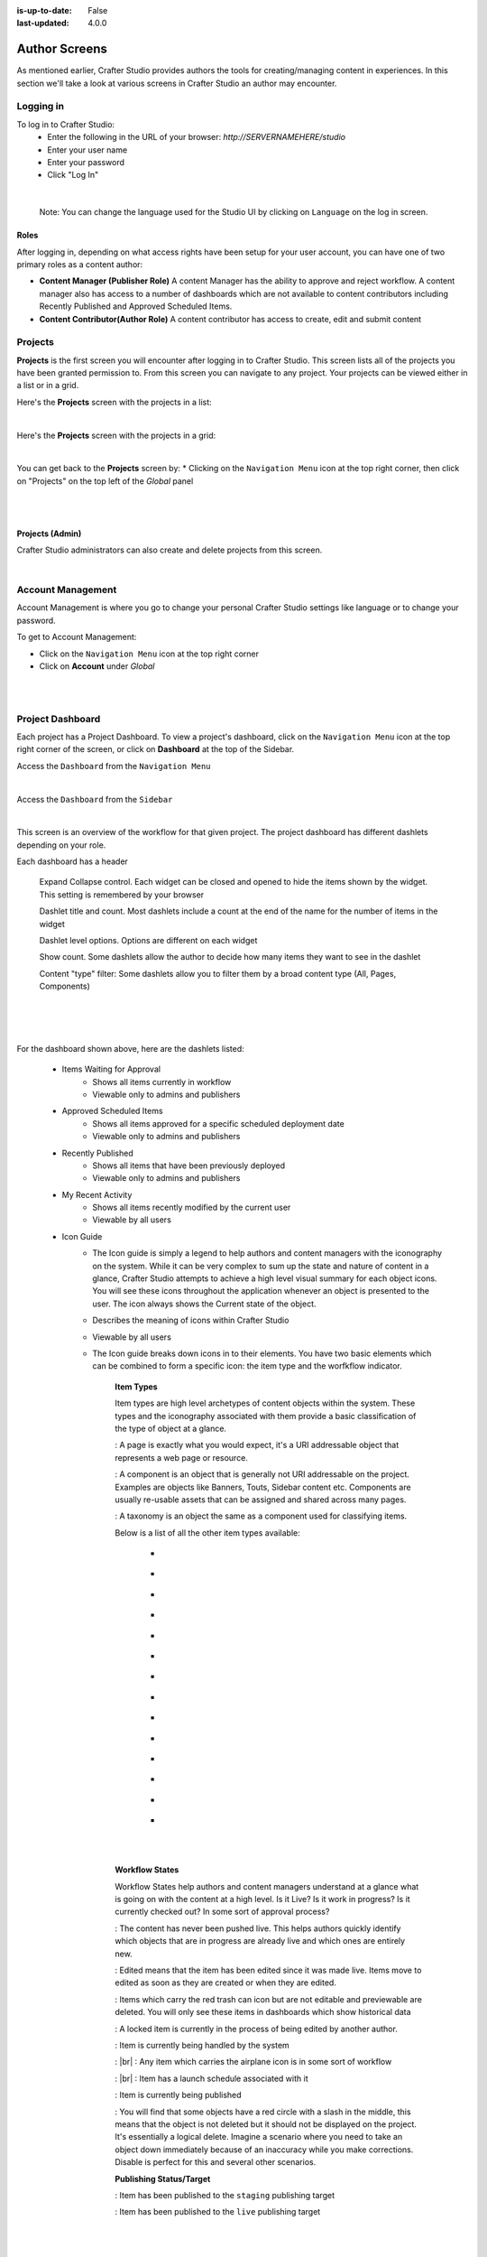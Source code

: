 :is-up-to-date: False
:last-updated: 4.0.0

.. index:: Author Screens

..  _newIa-author-screens:

==============
Author Screens
==============

As mentioned earlier, Crafter Studio provides authors the tools for creating/managing content in experiences.
In this section we'll take a look at various screens in Crafter Studio an author may encounter.

----------
Logging in
----------

To log in to Crafter Studio:
    * Enter the following in the URL of your browser:  *http://SERVERNAMEHERE/studio*
    * Enter your user name
    * Enter your password
    * Click "Log In"

.. image:: /_static/images/content-author/login-screen-full.jpg
    :alt: Getting Started - Login Screen
    :width: 85 %
    :align: center

|

   Note: You can change the language used for the Studio UI by clicking on ``Language`` on the log in screen.

^^^^^
Roles
^^^^^

After logging in, depending on what access rights have been setup for your user account, you can have one of two
primary roles as a content author:

* **Content Manager (Publisher Role)** A content Manager has the ability to approve and reject workflow.
  A content manager also has access to a number of dashboards which are not available to content contributors
  including Recently Published and Approved Scheduled Items.

* **Content Contributor(Author Role)** A content contributor has access to create, edit and submit content


--------
Projects
--------
**Projects** is the first screen you will encounter after logging in to Crafter Studio.  This screen lists all of
the projects you have been granted permission to.  From this screen you can navigate to any project.  Your projects
can be viewed either in a list or in a grid.

Here's the **Projects** screen with the projects in a list:

.. image:: /_static/images/content-author/my-projects-screen.png
    :width: 75 %
    :align: center
    :alt: Navigating Studio - My Projects Screen List View

|

Here's the **Projects** screen with the projects in a grid:

.. image:: /_static/images/content-author/my-projects-screen-grid.jpg
    :width: 75 %
    :align: center
    :alt: Navigating Studio - My Projects Screen Grid View

|

You can get back to the **Projects** screen by:
* Clicking on the ``Navigation Menu`` icon at the top right corner, then click on "Projects" on the top left
of the *Global* panel

.. image:: /_static/images/content-author/get-to-my-projects-1.jpg
    :width: 65 %
    :align: center
    :alt: Navigating Studio - Get to My Projects Screen via the Navigation Menu

|

.. image:: /_static/images/content-author/get-to-my-projects-2.jpg
    :width: 65 %
    :align: center
    :alt: Navigating Studio - Get to My Projects Screen

|

^^^^^^^^^^^^^^^^
Projects (Admin)
^^^^^^^^^^^^^^^^
Crafter Studio administrators can also create and delete projects from this screen.

.. image:: /_static/images/content-author/project-delete.jpg
    :width: 75 %
    :align: center
    :alt: Navigating Studio - Delete Project

|

.. _newIa-account-management:

------------------
Account Management
------------------
Account Management is where you go to change your personal Crafter Studio settings like language or
to change your password.

To get to Account Management:

* Click on the ``Navigation Menu`` icon at the top right corner
* Click on **Account** under *Global*

.. image:: /_static/images/content-author/project-account.png
    :width: 65 %
    :align: center
    :alt: Navigating Studio - Open My Account Settings Screen

|

.. image:: /_static/images/content-author/settings-account-management.jpg
    :width: 75 %
    :align: center
    :alt: Navigating Studio - Account Settings Screen

|

.. _newIa-project-dashboard:

-----------------
Project Dashboard
-----------------
Each project has a Project Dashboard.  To view a project's dashboard, click on the ``Navigation Menu`` icon at the
top right corner of the screen, or click on **Dashboard** at the top of the Sidebar.

Access the ``Dashboard`` from the ``Navigation Menu``

.. image:: /_static/images/content-author/project-dashboard-alt.jpg
    :width: 65 %
    :align: center
    :alt: Navigating Studio - Project Dashboard from the Navigation Menu

|

Access the ``Dashboard`` from the ``Sidebar``

.. image:: /_static/images/content-author/project-dashboard-sidebar.jpg
    :width: 65 %
    :align: center
    :alt: Navigating Studio - Project Dashboard from Sidebar

|


This screen is an overview of the workflow for that given project.  The project dashboard has different dashlets
depending on your role.

Each dashboard has a header

   Expand Collapse control.  Each widget can be closed and opened to hide the items shown by the widget.
   This setting is remembered by your browser

   Dashlet title and count.  Most dashlets include a count at the end of the name for the number of items in the widget

   Dashlet level options.  Options are different on each widget

   Show count.  Some dashlets allow the author to decide how many items they want to see in the dashlet

   Content "type" filter:  Some dashlets allow you to filter them by a broad content type (All, Pages, Components)

|
|

.. image:: /_static/images/content-author/project-dashboard.jpg
    :width: 95 %
    :align: center
    :alt: Navigating Studio - Project Dashboard

|

For the dashboard shown above, here are the dashlets listed:

    * Items Waiting for Approval
        * Shows all items currently in workflow
        * Viewable only to admins and publishers

    * Approved Scheduled Items
        * Shows all items approved for a specific scheduled deployment date
        * Viewable only to admins and publishers

    * Recently Published
        * Shows all items that have been previously deployed
        * Viewable only to admins and publishers

    * My Recent Activity
        * Shows all items recently modified by the current user
        * Viewable by all users

    * Icon Guide
        * The Icon guide is simply a legend to help authors and content managers with the iconography on
          the system. While it can be very complex to sum up the state and nature of content in a glance,
          Crafter Studio attempts to achieve a high level visual summary for each object icons. You will
          see these icons throughout the application whenever an object is presented to the user. The icon
          always shows the Current state of the object.
        * Describes the meaning of icons within Crafter Studio
        * Viewable by all users
        * The Icon guide breaks down icons in to their elements.  You have two basic elements which can
          be combined to form a specific icon: the item type and the worfkflow indicator.

            **Item Types**

            Item types are high level archetypes of content objects within the system.  These types and the
            iconography associated with them provide a basic classification of the type of object at a glance.

            |workflowPage|:	A page is exactly what you would expect, it's a URI addressable object that
            represents a web page or resource.

            |workflowComponent|: A component is an object that is generally not URI addressable on the project.
            Examples are objects like Banners, Touts, Sidebar content etc. Components are usually re-usable
            assets that can be assigned and shared across many pages.

            |workflowTaxonomy|: A taxonomy is an object the same as a component used for classifying items.

            Below is a list of all the other item types available:

             - |workflowCss|
             - |workflowFolder|
             - |workflowLevelDescriptor|
             - |workflowTemplateScript|
             - |workflowGroovy|
             - |workflowImage|
             - |workflowJavaScript|
             - |workflowJson|
             - |workflowHTML|
             - |workflowCss|
             - |workflowPlainText|
             - |workflowXML|
             - |workflowFont|
             - |workflowIcon|

            |
            |

            **Workflow States**

            Workflow States help authors and content managers understand at a glance what is going on with the
            content at a high level.  Is it Live?  Is it work in progress?  Is it currently checked out?
            In some sort of approval process?

            |workflowNeverPub|:	The content has never been pushed live. This helps authors quickly identify which objects that are in progress are already live and which ones are entirely new.

            |workflowEdited|: Edited means that the item has been edited since it was made live. Items move to edited as soon as they are created or when they are edited.

            |workflowDeleted|: Items which carry the red trash can icon but are not editable and previewable are deleted.  You will only see these items in dashboards which show historical data

            |workflowLocked|: A locked item is currently in the process of being edited by another author.

            |workflowProcessing|: Item is currently being handled by the system

            |workflowSubmittedForLive|: |br|
            |workflowSubmittedForStaging|: Any item which carries the airplane icon is in some sort of workflow

            |workflowScheduledForLive|: |br|
            |workflowScheduledForStaging|: Item has a launch schedule associated with it

            |workflowPublishing|: Item is currently being published

            |workflowDisabled|:	You will find that some objects have a red circle with a slash in the middle, this means that the object is not deleted but it should not be displayed on the project.  It's essentially a logical delete.  Imagine a scenario where you need to take an object down immediately because of an inaccuracy while you make corrections.  Disable is perfect for this and several other scenarios.

            **Publishing Status/Target**

            |publishStaging|: Item has been published to the ``staging`` publishing target

            |publishLive|: Item has been published to the ``live`` publishing target

    |
    |

    **Selecting a dashboard item**

        Dashboard items have the ability to be selected.  Selecting an item allows the user to interact with the
        selected items via the context navigation

        Items in the dashboard has a icons which shows the type and current workflow status of the item

        Clicking on ``Options`` (the three dots next to the item) shows the type and current workflow status of
         the item, plus all oprions available e.g. ``Edit``, ``Publish``, etc.

|
|

.. image:: /_static/images/content-author/project-dashboard-selected.jpg
   :width: 95 %
   :align: center
   :alt: Navigating Studio - Dashboard Selected

|
|


-------
Preview
-------

Every project has a preview.  This allows users to see, edit and test the project in a safe authoring sandbox
prior to publishing changes.

    * Preview is a fully functional project but in a safe-to-edit environment.
    * The top center shows workflow status and options (three dots) for the current page
    * Author can change the type of preview from one channel to another
    * Author can turn on in-context and drag and drop editing features
    * Author can change the targeting attributes used to view the project
    * Author can view the publish status of the project

.. image:: /_static/images/content-author/project-preview.jpg
   :width: 95 %
   :align: center
   :alt: Navigating Studio - Project Preview

|

^^^^^^^^^^^^^^^^^^^^^^^^
Experience Builder Panel
^^^^^^^^^^^^^^^^^^^^^^^^

* When in preview mode your context navigation will show an additional control beside the publishing status.
* The ``Edit Mode`` and ``Move mode`` icons turns on the Experience Builder panel which allows you to use
  in-context editing and various tools for creating your page in a panel on the right
* ``Search`` allows you to search for items such as components, images, etc. in your project
* ``Components`` allows you to create a component and also lists all available components in your project
  which can then be dragged and dropped into your page
* ``Browse Components`` allows you to browse for components which can then be dragged and dropped into your page
* ``Component Drop Targets`` allows you to select a content type, which then shows you the drag and drop area
  for that content type
* ``Assets`` allows you to search/list assets such as images in the project
* ``Audience Targeting`` allows you to view and set targeting attributes for the project.
* ``Page Explorer`` allows you to browse/list pages in the project
* ``Device Simulator`` allows you to change the type of preview from one device to another e.g. phone to tablet
* ``Settings`` allows you to turns on/off in-context editing and setup highlighting of drop zones

|
|

.. image:: /_static/images/content-author/preview-in-context-editing.jpg
    :width: 95 %
    :align: center
    :alt: Navigating Studio - Preview In-Context Editing

|

In-Context Editing
^^^^^^^^^^^^^^^^^^

When in-context editing is turned on (``Edit mode`` pencil is green or ``Move mode`` two vertical ellipsis
is blue at the top), it puts the page in construction mode.  When you hover your mouse around regions of
the page that have been wired for in-context editing, a pencil will show up instead of the mouse cursor.

.. image:: /_static/images/content-author/preview-page-in-context-editing.jpg
    :width: 75 %
    :align: center
    :alt: Navigating Studio - Preview Page In-Context Editing

|

This pencil allows you to edit the content of the wired region, including the current page's template and
controller depending on your user account permissions

.. image:: /_static/images/content-author/preview-in-context-edit.jpg
    :width: 95 %
    :align: center
    :alt: Navigating Studio - Preview In-Context Editing

|

To turn off in-context editing, click on the ``Switch off editing`` off switch icon at the top, which will
then turn the ``Edit mode``/``Move mode`` icon to gray.

Convenient keyboard shortcuts are also provided, press ``?`` to see the list of commands.

Search
^^^^^^

The Search tool allows you to search for components and static assets in the project then display the
results from which the user can drag and drop into the current page being viewed if there are configured
drop targets in it

.. image:: /_static/images/content-author/preview-experience-builder-search.jpg
    :width: 20 %
    :align: center
    :alt: Navigating Studio - Experience Builder Panel Search Components and Static Assets

|

Add Components
^^^^^^^^^^^^^^
The ``Add Components`` tool allows you to create new components by dragging components from the panel and
on to the screen to configured drop targets.  A new component with default values will then be visible and
ready for editing when a new component is dropped on the screen.

.. image:: /_static/images/content-author/preview-page-components-list.png
    :width: 20 %
    :alt: Navigating Studio - Experience Builder Panel Page Components

.. image:: /_static/images/content-author/preview-page-components-space.png
    :width: 5 %

.. image:: /_static/images/content-author/preview-page-components.png
    :width: 20 %
    :alt: Navigating Studio - Experience Builder Panel Page Components

.. image:: /_static/images/content-author/preview-page-components-space.png
    :width: 5 %

.. image:: /_static/images/content-author/preview-page-components-instances.png
    :width: 20 %
    :alt: Navigating Studio - Experience Builder Panel Page Components Instances

|

You may drag around a component from one position to a different position by enabling the ``Move mode``
(by clicking the ``Move mode`` icon at the top right, or by using the keyboard shortcut).
Crafter Studio administrators can configure what components are available in this panel.

.. image:: /_static/images/content-author/preview-page-components-drag.jpg
    :width: 85 %
    :align: center
    :alt: Navigating Studio - Experience Builder Panel Page Drag Component

|

Browse Components
^^^^^^^^^^^^^^^^^
The Browse Components tool allows you to search / select a content type in the project then display the
existing components for that content type that can be dragged and dropped into the current page being
viewed if there are configured drop targets in it

.. image:: /_static/images/content-author/preview-page-builder-browse-components.png
    :width: 30 %
    :align: center
    :alt: Navigating Studio - Experience Builder Panel Browse Components

|

When you drag a component into the page being previewed and there are no drop zones configured in the page,
you will see a snack bar like below:

.. image:: /_static/images/content-author/preview-page-builder-no-drop-targets.jpg
    :width: 80 %
    :align: center
    :alt: Navigating Studio - Experience Builder Panel No Drop Targets

|

Component Drop Targets
^^^^^^^^^^^^^^^^^^^^^^
The Component Drop Targets tool allows you to select a content type in the project then display the
configured drop target for that content type on the current page being previewed

.. image:: /_static/images/content-author/preview-page-builder-component-drop-targets.jpg
    :width: 70 %
    :align: center
    :alt: Navigating Studio - Experience Builder Panel Component Drop Targets

|

Assets
^^^^^^
The Assets tool allows you to search/list assets such as images that can be dragged into configured
drop targets in the project

.. image:: /_static/images/content-author/preview-page-builder-assets.jpg
    :width: 30 %
    :align: center
    :alt: Navigating Studio - Experience Builder Panel Assets

|

Audience Targeting
^^^^^^^^^^^^^^^^^^
The Audience Targeting tool allows you to view and set targeting attributes for the project

.. image:: /_static/images/content-author/preview-page-builder-audience-targeting.png
    :width: 30 %
    :align: center
    :alt: Navigating Studio - Experience Builder Panel Audience Targeting

|


Page Explorer
^^^^^^^^^^^^^
The Page Explorer tool allows you to browse/list content items such as pages, components and level
descriptors in the project and make edits to them by clicking on the three dots next to the content
item that appears when you hover your mouse on it

.. image:: /_static/images/content-author/preview-page-builder-page-explorer.png
    :width: 30 %
    :align: center
    :alt: Navigating Studio - Experience Builder Panel Page Explorer

|

Device Simulator
^^^^^^^^^^^^^^^^
The Device Simulator tool allows an author to review the current page in the context of all devices
supported by the project.

The phone and tablet can be rotated through the use of the rotation control next to the width and
height input boxes.

.. image:: /_static/images/content-author/preview-publishing-channel.jpg
    :width: 60 %
    :align: center
    :alt: Navigating Studio - Experience Builder Panel Device Simulator

|

Settings
^^^^^^^^

The Settings tool allows you to switch on/off the ``Edit Mode`` (in-context editing) and setup
highlighting of drop targets

.. image:: /_static/images/content-author/preview-page-builder-settings.png
    :width: 30 %
    :align: center
    :alt: Navigating Studio - Experience Builder Panel Settings

|

^^^^^^^^^^^^^^^^^^^^^^^^^^
Common Navigation Elements
^^^^^^^^^^^^^^^^^^^^^^^^^^

Toolbar
^^^^^^^
The Toolbar is a fixed element at the top of the page and cannot be scrolled off the page.  The toolbar
provides contextual workflow and other options relative to the page you are looking at, content you have
selected or tool you are using.

The basic elements of the Contextual Navigation bar are:

    * Branded Logo Button: Toggles the sidebar on/off.
    * Project Name and Project switcher: Displays the project's name and lets you switch the project being
      previewed through a dropdown
    * Quick Create: A shortcut for content authors to create configured content without having to navigate
      through the project tree.
    * Preview Address Bar: An area reserved for navigation buttons (back, forward and reload page), the address
      of the current  page being previewed, and an options link whose content will change based off of the
      current page view and user role.
    * Edit Mode Switch: Toggles the in-context editing and Experience Builder panel on/off
    * Publish Status: Allows the user to view the project's publish status.
    * Search: Allows the user to search for items in the project
    * Navigation Menu: Takes the user to a panel with ``Global`` and ``Project`` options containing various
      links such as Dashboard, About, Help, etc.

.. image:: /_static/images/content-author/project-context-nav.jpg
    :width: 95 %
    :align: center
    :alt: Navigating Studio - Project Context Navigation

|

Sidebar
^^^^^^^
The sidebar opens a menu that allows access to the following:

    - *Dashboard:* An overview of the workflow for that given project.
      See :ref:`above <newIa-project-dashboard>` for more information
    - *Project Explorer:* Allows navigation to all pages, components and documents in the system
    - *Project Tools (available depending on your role):* Contains project administration tools
      such as Plugin Management, Encryption Tool, etc.  See :ref:`here <newIa-navigating-project-tools>`
      for more information

The menu/panel width can be resized freely by the user and will remember where you set the length and
width on your browser

.. image:: /_static/images/content-author/sidebar-panel-width.jpg
    :width: 95 %
    :align: center
    :alt: Navigating Studio - Sidebar Panel menu width

|

**Project Explorer**

* Users can have multiple navigation paths / path tree open at the same time e.g. templates, pages, etc.
* If closed, the menu should retain it's last state when re-opened.
* Each item listed has item state and publish target icons next to them
* Root folders allow a user to drill in to a hierarchy of content. If the item is previewable it will
  also be clickable.
* Clicking on an item will take the author to a preview of the item.

.. image:: /_static/images/content-author/project-tools-path-nav.jpg
    :width: 25 %
    :align: center
    :alt: Navigating Studio - Project Tools Navigation

|

* Clicking the three dots next to each item or right-clicking on an item provides the user options whose
  content will change based off of the item selected and user role.

.. image:: /_static/images/content-author/sidebar-right-click-menu.jpg
    :width: 80 %
    :align: center
    :alt: Navigating Studio - Sidebar Right Click Menu

|

.. workflow icons=======================================================================================================

.. |workflowLocked| image:: /_static/images/content-author/workflow-icon-locked.png
             :width: 12%
             :alt: Workflow Icons - Locked for Edit

.. |workflowProcessing| image:: /_static/images/content-author/workflow-icon-system-processing.png
             :width: 19%
             :alt: Workflow Icons - System Processing

.. |workflowEdited| image:: /_static/images/content-author/workflow-icon-modified.png
             :width: 13%
             :alt: Workflow Icons - Modified

.. |workflowDisabled| image:: /_static/images/content-author/workflow-icon-disabled.png
             :width: 12%
             :alt: Workflow Icons - Disabled

.. |workflowNeverPub| image:: /_static/images/content-author/workflow-icon-new.png
             :width: 10%
             :alt: Workflow Icons - New

.. |workflowDeleted| image:: /_static/images/content-author/workflow-icon-deleted.png
             :width: 12%
             :alt: Workflow Icons - Deleted

.. |workflowScheduledForLive| image:: /_static/images/content-author/workflow-icon-scheduled-for-live.png
             :width: 21%
             :alt: Workflow Icons - Scheduled for live

.. |workflowScheduledForStaging| image:: /_static/images/content-author/workflow-icon-scheduled-for-staging.png
             :width: 23%
             :alt: Workflow Icons - Scheduled for staging

.. |workflowSubmittedForLive| image:: /_static/images/content-author/workflow-icon-submitted-for-live.png
             :width: 21%
             :alt: Workflow Icons - Submitted for live

.. |workflowSubmittedForStaging| image:: /_static/images/content-author/workflow-icon-submitted-for-staging.png
             :width: 23%
             :alt: Workflow Icons - Submitted for staging

.. |workflowPublishing| image:: /_static/images/content-author/workflow-icon-publishing.png
             :width: 14%
             :alt: Workflow Icons - Publishing

.. Start of Item Types icons=============================================================

.. |workflowComponent| image:: /_static/images/content-author/workflow-icon-component.png
             :width: 18%
             :alt: Item Types Icons - Component

.. |workflowPage| image:: /_static/images/content-author/workflow-icon-page.png
             :width: 11%
             :alt: Item Types Icons - Page

.. |workflowFolder| image:: /_static/images/content-author/workflow-icon-folder.png
             :width: 12%
             :alt: Item Types Icons - Folder

.. |workflowLevelDescriptor| image:: /_static/images/content-author/workflow-icon-level-descriptor.png
             :width: 22%
             :alt: Item Types Icons - levelDescriptor

.. |workflowTemplateScript| image:: /_static/images/content-author/workflow-icon-template-script.png
             :width: 27%
             :alt: Item Types Icons - Template/Script

.. |workflowGroovy| image:: /_static/images/content-author/workflow-icon-groovy.png
             :width: 21%
             :alt: Item Types Icons - Groovy

.. |workflowTaxonomy| image:: /_static/images/content-author/workflow-icon-taxonomy.png
             :width: 17%
             :alt: Item Types Icons - Taxonomy

.. |workflowImage| image:: /_static/images/content-author/workflow-icon-image.png
             :width: 13%
             :alt: Item Types Icons - Image

.. |workflowJavaScript| image:: /_static/images/content-author/workflow-icon-js.png
             :width: 16%
             :alt: Item Types Icons - JavaScript

.. |workflowJson| image:: /_static/images/content-author/workflow-icon-json.png
             :width: 13%
             :alt: Item Types Icons - Json

.. |workflowHTML| image:: /_static/images/content-author/workflow-icon-html.png
             :width: 13%
             :alt: Item Types Icons - Html

.. |workflowPlainText| image:: /_static/images/content-author/workflow-icon-plain-text.png
             :width: 16%
             :alt: Item Types Icons - Plain Text

.. |workflowXML| image:: /_static/images/content-author/workflow-icon-xml.png
             :width: 13%
             :alt: Item Types Icons - Xml

.. |workflowIcon| image:: /_static/images/content-author/workflow-icon-icon.png
             :width: 13%
             :alt: Item Types Icons - Icon

.. |workflowFont| image:: /_static/images/content-author/workflow-icon-font.png
             :width: 11%
             :alt: Workflow Icons - Font

.. |workflowCss| image:: /_static/images/content-author/workflow-icon-css.png
             :width: 10%
             :alt: Workflow Icons - CSS

.. end of workflow icons================================================================================================

.. Start of Publishing Status/Target  icons=============================================================

.. |publishStaging| image:: /_static/images/content-author/publish-target-icon-staged.png
             :width: 11%
             :alt: Publishing Status/Target Icons - Staged

.. |publishLive| image:: /_static/images/content-author/publish-target-icon-live.png
             :width: 10%
             :alt: Item Types Icons - Live
